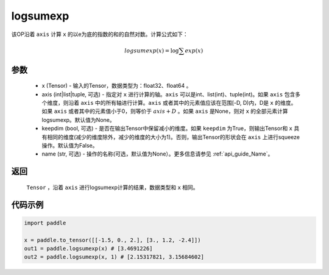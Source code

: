 .. _cn_api_paddle_tensor_math_logsumexp:

logsumexp
-------------------------------

.. py:function:: paddle.tensor.math.logsumexp(x, axis=None, keepdim=False, name=None)

该OP沿着 ``axis`` 计算 ``x`` 的以e为底的指数的和的自然对数。计算公式如下：

.. math::
   logsumexp(x) = \log\sum exp(x)

参数
::::::::::
    - x (Tensor) - 输入的Tensor，数据类型为：float32、float64 。
    - axis (int|list|tuple, 可选) - 指定对 ``x`` 进行计算的轴。``axis`` 可以是int、list(int)、tuple(int)。如果 ``axis`` 包含多个维度，则沿着 ``axis`` 中的所有轴进行计算。``axis`` 或者其中的元素值应该在范围[-D, D)内，D是 ``x`` 的维度。如果 ``axis`` 或者其中的元素值小于0，则等价于 :math:`axis + D` 。如果 ``axis`` 是None，则对 ``x`` 的全部元素计算logsumexp。默认值为None。
    - keepdim (bool, 可选) - 是否在输出Tensor中保留减小的维度。如果 ``keepdim`` 为True，则输出Tensor和 ``x`` 具有相同的维度(减少的维度除外，减少的维度的大小为1)。否则，输出Tensor的形状会在 ``axis`` 上进行squeeze操作。默认值为False。
    - name (str, 可选) - 操作的名称(可选，默认值为None）。更多信息请参见 :ref:`api_guide_Name`。

返回
::::::::::
    ``Tensor`` ，沿着 ``axis`` 进行logsumexp计算的结果，数据类型和 ``x`` 相同。

代码示例
::::::::::

.. code-block:: python

    import paddle

    x = paddle.to_tensor([[-1.5, 0., 2.], [3., 1.2, -2.4]])
    out1 = paddle.logsumexp(x) # [3.4691226]
    out2 = paddle.logsumexp(x, 1) # [2.15317821, 3.15684602]
